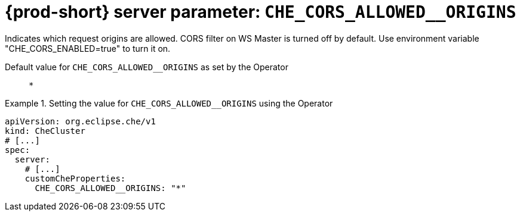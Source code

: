   
[id="{prod-id-short}-server-parameter-che_cors_allowed__origins_{context}"]
= {prod-short} server parameter: `+CHE_CORS_ALLOWED__ORIGINS+`

// FIXME: Fix the language and remove the  vale off statement.
// pass:[<!-- vale off -->]

Indicates which request origins are allowed. CORS filter on WS Master is turned off by default. Use environment variable "CHE_CORS_ENABLED=true" to turn it on.

// Default value for `+CHE_CORS_ALLOWED__ORIGINS+`:: `+*+`

// If the Operator sets a different value, uncomment and complete following block:
Default value for `+CHE_CORS_ALLOWED__ORIGINS+` as set by the Operator:: `+*+`

ifeval::["{project-context}" == "che"]
// If Helm sets a different default value, uncomment and complete following block:
Default value for `+CHE_CORS_ALLOWED__ORIGINS+` as set using the `configMap`:: `+*+`
endif::[]

// FIXME: If the parameter can be set with the simpler syntax defined for CheCluster Custom Resource, replace it here

.Setting the value for `+CHE_CORS_ALLOWED__ORIGINS+` using the Operator
====
[source,yaml]
----
apiVersion: org.eclipse.che/v1
kind: CheCluster
# [...]
spec:
  server:
    # [...]
    customCheProperties:
      CHE_CORS_ALLOWED__ORIGINS: "*"
----
====


